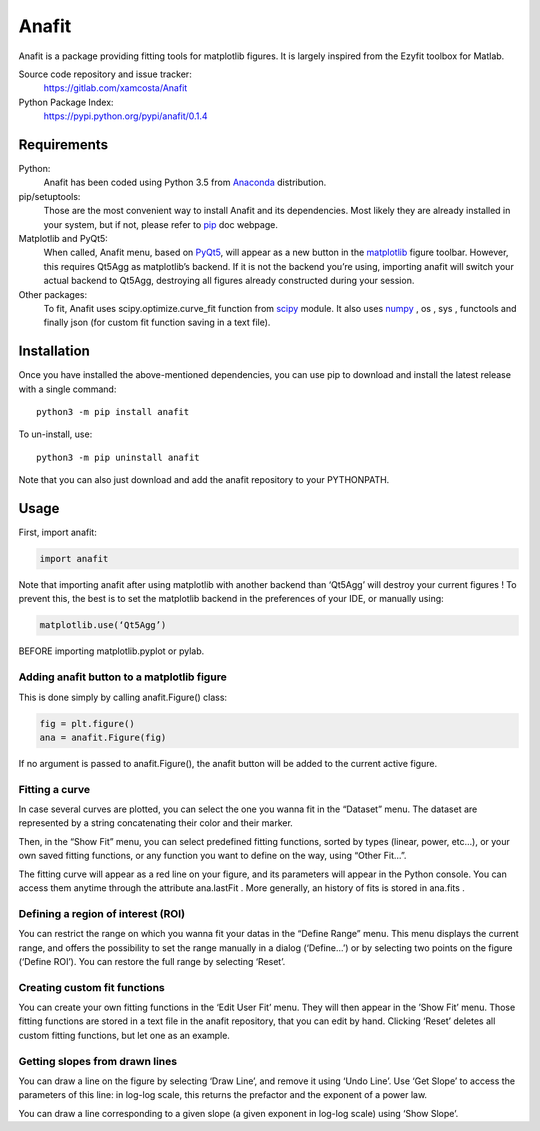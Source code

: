 Anafit
=================================

Anafit is a package providing fitting tools for matplotlib figures. It is largely inspired from the Ezyfit toolbox for Matlab.

Source code repository and issue tracker:
   https://gitlab.com/xamcosta/Anafit

Python Package Index:
   https://pypi.python.org/pypi/anafit/0.1.4

Requirements
------------

Python:
   Anafit has been coded using Python 3.5 from Anaconda_ distribution.

pip/setuptools:
   Those are the most convenient way to install Anafit and its dependencies. 
   Most likely they are already installed in your system, but if not, please 
   refer to `pip`_ doc webpage.

Matplotlib and PyQt5:
   When called, Anafit menu, based on `PyQt5`_, will appear as a new button in the 
   `matplotlib`_ figure toolbar. However, this requires Qt5Agg as matplotlib’s 
   backend. If it is not the backend you’re using, importing anafit will switch your 
   actual backend to Qt5Agg, destroying all figures already constructed during your 
   session. 

Other packages:
   To fit, Anafit uses scipy.optimize.curve_fit function from `scipy`_ module.
   It also uses `numpy`_ , os , sys , functools and finally json (for 
   custom fit function saving in a text file).

.. _Anaconda: http://docs.continuum.io/anaconda/
.. _PyPy: http://pypy.org/
.. _pip: https://pip.pypa.io/en/stable/installing/
.. _matplotlib: https://matplotlib.org/
.. _PyQt5: https://pypi.python.org/pypi/PyQt5/5.9.2
.. _scipy: https://www.scipy.org/
.. _NumPy: http://www.numpy.org/

Installation
------------

Once you have installed the above-mentioned dependencies, you can use pip
to download and install the latest release with a single command::

   python3 -m pip install anafit

To un-install, use::

   python3 -m pip uninstall anafit

Note that you can also just download and add the anafit repository to your PYTHONPATH.

Usage
-----

First, import anafit:

.. code:: python

   import anafit

Note that importing anafit after using matplotlib with another backend than ‘Qt5Agg’ will destroy your current figures ! To prevent this, the best is to set the matplotlib backend in the preferences of your IDE, or manually using: 

.. code:: python

   matplotlib.use(‘Qt5Agg’)

BEFORE importing matplotlib.pyplot or pylab.

Adding anafit button to a matplotlib figure
^^^^^^^^^^^^^^^^^^^^^^^^^^^^^^^^^^^^^^^^^^^

This is done simply by calling anafit.Figure() class:

.. code:: python

   fig = plt.figure() 
   ana = anafit.Figure(fig)

If no argument is passed to anafit.Figure(), the anafit button will be added to the
current active figure.

Fitting a curve
^^^^^^^^^^^^^^^

In case several curves are plotted, you can select the one you wanna fit in the “Dataset” menu. The dataset are represented by a string concatenating their color and their marker. 

Then, in the “Show Fit” menu, you can select predefined fitting functions, sorted by types (linear, power, etc…), or your own saved fitting functions, or any function you want to define on the way, using “Other Fit…”.

The fitting curve will appear as a red line on your figure, and its parameters will appear in the Python console. You can access them anytime through the attribute ana.lastFit . More generally, an history of fits is stored in ana.fits .

Defining a region of interest (ROI)
^^^^^^^^^^^^^^^^^^^^^^^^^^^^^^^^^^^

You can restrict the range on which you wanna fit your datas in the “Define Range” menu. This menu displays the current range, and offers the possibility to set the range manually in a dialog (‘Define…’) or by selecting two points on the figure (‘Define ROI’). You can restore the full range by selecting ‘Reset’.

Creating custom fit functions
^^^^^^^^^^^^^^^^^^^^^^^^^^^^^

You can create your own fitting functions in the ‘Edit User Fit’ menu. They will then appear in the ’Show Fit’ menu. Those fitting functions are stored in a text file in the anafit repository, that you can edit by hand. Clicking ‘Reset’ deletes all custom fitting functions, but let one as an example.

Getting slopes from drawn lines
^^^^^^^^^^^^^^^^^^^^^^^^^^^^^^^

You can draw a line on the figure by selecting ‘Draw Line’, and remove it using ‘Undo Line’. Use ‘Get Slope’ to access the parameters of this line: in log-log scale, this returns the prefactor and the exponent of a power law.

You can draw a line corresponding to a given slope (a given exponent in log-log scale) using ‘Show Slope’.


